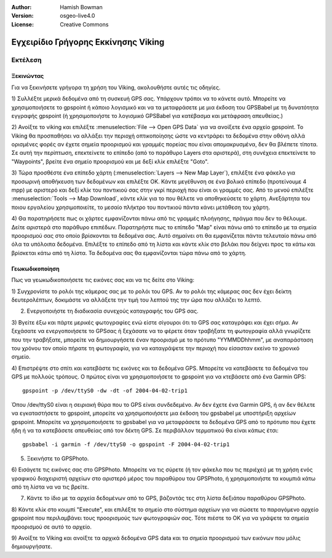 :Author: Hamish Bowman
:Version: osgeo-live4.0
:License: Creative Commons

.. image:: ../../images/project_logos/logo-viking.png
  :scale: 100 %
  :alt: project logo
  :align: right
  :target: http://sourceforge.net/apps/mediawiki/viking/

************************************
Εγχειρίδιο Γρήγορης Εκκίνησης Viking
************************************

Εκτέλεση
========

Ξεκινώντας
~~~~~~~~~~

.. από το /usr/share/doc/viking/GETTING_STARTED

Για να ξεκινήσετε γρήγορα τη χρήση του Viking, ακολουθήστε αυτές τις οδηγίες.

1) Συλλέξτε μερικά δεδομένα από τη συσκευή GPS σας. Υπάρχουν τρόποι να το κάνετε αυτό.
Μπορείτε να χρησιμοποιήσετε το gpspoint ή κάποιο λογισμικό και να τα μεταφράσετε με μια έκδοση
του GPSBabel με τη δυνατότητα εγγραφής gpspoint (ή χρησιμοποιήστε το λογισμικό GPSBabel για κατέβασμα και μετάφραση απευθείας.)

2) Ανοίξτε το viking και επιλέξτε :menuselection:`File --> Open GPS Data` για να ανοίξετε ένα αρχείο gpspoint.
Το Viking θα προσπαθήσει να αλλάξει την περιοχή οπτικοποίησης ώστε να κεντράρει τα δεδομένα στην οθόνη 
αλλά ορισμένες φορές αν έχετε σημεία προορισμού και γραμμές πορείας που είναι απομακρυσμένα, δεν θα βλέπετε τίποτα. Σε αυτή την περίπτωση, επεκτείνετε το επίπεδο (από το παράθυρο Layers 
στα αριστερά), στη συνέχεια επεκτείνετε το "Waypoints", βρείτε ένα σημείο προορισμού και με δεξί κλίκ επιλέξτε "Goto".

3) Τώρα προσθέστε ένα επίπεδο χάρτη (:menuselection:`Layers --> New Map Layer`), επιλέξτε ένα φάκελο για προσωρινή αποθήκευση 
των δεδομένων και επιλέξτε OK. Κάντε μεγέθυνση σε ένα βολικό επίπεδο 
(προτείνουμε 4 mpp) με αριστερό και δεξί κλίκ του ποντικιού σας στην γκρί περιοχή που είναι οι γραμμές σας. Από το μενού επιλέξτε 
:menuselection:`Tools --> Map Download`, κάντε κλίκ για το που θέλετε να αποθηκεύσετε το χάρτη. 
Ανεξάρτητα του ποιου εργαλείου χρησιμοποιείτε, το μεσαίο πλήκτρο του ποντικιού πάντα κάνει μετάθεση του χάρτη.

4) Θα παρατηρήσετε πως οι χάρτες εμφανίζονται πάνω από τις γραμμές πλοήγησης, πράγμα που δεν το θέλουμε. Δείτε αριστερά στο παράθυρο επιπέδων. Παρατηρήστε πως το επίπεδο  "Map" είναι πάνω από το επίπεδο με τα σημεία προορισμού σας στο οποίο βρίσκονται τα δεδομένα σας. Αυτό σημαίνει οτι θα εμφανίζεται πάντα τελευταίο πάνω από όλα τα υπόλοιπα δεδομένα. 
Επιλέξτε το επίπεδο από τη λίστα και κάντε κλίκ στο βελάκι που δείχνει προς τα κάτω και βρίσκεται κάτω από τη λίστα. Τα δεδομένα σας θα εμφανίζονται τώρα πάνω από το χάρτη.

.. TODO: some explanation of the layers, etc. is required.


Γεωκωδικοποίηση
~~~~~~~~~~~~~~~
.. από το /usr/share/doc/viking/GEOCODED-PHOTOS

Πως να γεωκωδικοποιήσετε τις εικόνες σας και να τις δείτε στο Viking:

1) Συγχρονίστε το ρολόι της κάμερας σας με το ρολόι του GPS. Αν το ρολόι της κάμερας σας δεν έχει δείκτη δευτερολέπτων, δοκιμάστε να αλλάξετε 
την τιμή του λεπτού της την ώρα που αλλάζει το λεπτό.

2) Ενεργοποιήστε τη διαδικασία συνεχούς καταγραφής του GPS σας.

3) Βγείτε έξω και πάρτε μερικές φωτογραφίες ενώ είστε σίγουροι ότι το GPS σας καταγράφει και έχει σήμα. Αν ξεχάσατε να ενεργοποιήσετε το GPSσας ή ξεχάσατε να το φέρετε όταν τραβήξατε τη φωτογραφία
αλλά γνωρίζετε που την τραβήξατε, μπορείτε να δημιουργήσετε έναν προορισμό 
με το πρότυπο "YYMMDDhhmm", με αναπαράσταση του χρόνου τον οποίο πήρατε τη φωτογραφία,
για να καταγράψετε την περιοχή που είσασταν εκείνο το χρονικό σημείο.

4) Επιστρέψτε στο σπίτι και κατεβάστε τις εικόνες και τα δεδομένα GPS. Μπορείτε να κατεβάσετε τα δεδομένα του GPS
με πολλούς τρόπους. Ο πρώτος είναι να χρησιμοποιήσετε το gpspoint για να κτεβάσετε από ένα Garmin GPS:

::

  gpspoint -p /dev/ttyS0 -dw -dt -of 2004-04-02-trip1

Όπου /dev/ttyS0 είναι η σειριακή θύρα που το GPS είναι συνδεδεμένο. Αν δεν έχετε ένα 
Garmin GPS, ή αν δεν θέλετε να εγκαταστήσετε το gpspoint, μπορείτε να χρησιμοποιήσετε 
μια έκδοση του gpsbabel με υποστήριξη αρχείων gpspoint. Μπορείτε να χρησιμοποιήσετε το gpsbabel για να μεταφράσετε
τα δεδομένα GPS από το πρότυπο που έχετε ήδη  ή να τα κατεβάσετε απευθείας από
τον δέκτη GPS. Σε περιβάλλον τερματικού θα είναι κάπως έτσι:

::

  gpsbabel -i garmin -f /dev/ttyS0 -o gpspoint -F 2004-04-02-trip1

5) Ξεκινήστε το GPSPhoto.

6) Εισάγετε τις εικόνες σας στο GPSPhoto. Μπορείτε να τις σύρετε (ή τον φάκελο που τις περιέχει) με τη χρήση ενός γραφικού διαχειριστή αρχείων
στο αριστερό μέρος του παραθύρου του GPSPhoto, ή χρησιμοποιήστε τα κουμπιά κάτω από τη λίστα να να τις βρείτε.

7) Κάντε το ίδιο με τα αρχεία δεδομένων από το GPS, βάζοντάς τες στη λίστα δεξιάτου παραθύρου GPSPhoto.

8) Κάντε κλίκ στο κουμπί "Execute", και επιλέξτε το σημείο στο σύστημα αρχείων για να σώσετε το παραγόμενο αρχείο gpspoint
που περιλαμβάνει τους προορισμούς των φωτογραφιών σας. Τότε πιέστε το OK για να γράψετε τα σημεία προορισμού
σε αυτό το αρχείο.

9) Ανοίξτε το Viking και ανοίξτε τα αρχικά δεδομένα GPS data και τα σημεία προορισμού των εικόνων
που μόλις δημιουργήσατε.
